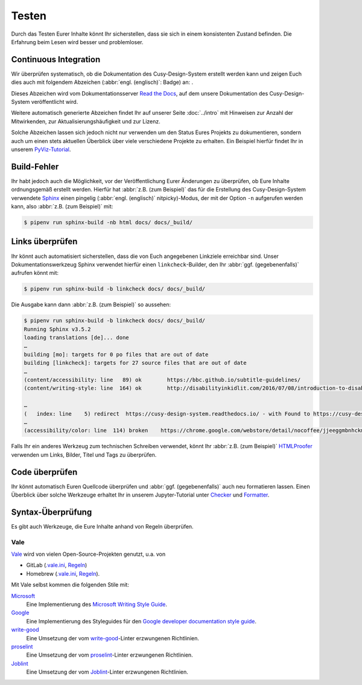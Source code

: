 Testen
======

Durch das Testen Eurer Inhalte könnt Ihr sicherstellen, dass sie sich in einem
konsistenten Zustand befinden. Die Erfahrung beim Lesen wird besser und
problemloser.

Continuous Integration
----------------------

Wir überprüfen systematisch, ob die Dokumentation des Cusy-Design-System
erstellt werden kann und zeigen Euch dies auch mit folgendem Abzeichen
(:abbr:`engl. (englisch)`: Badge) an: |Docs|.

.. |Docs| image:: https://readthedocs.org/projects/cusy-design-system/badge/?version=latest
   :target: https://cusy-design-system.readthedocs.io/de/latest/

Dieses Abzeichen wird vom Dokumentationsserver `Read the Docs
<https://readthedocs.org/>`_, auf dem unsere Dokumentation des
Cusy-Design-System veröffentlicht wird.

Weitere automatisch generierte Abzeichen findet Ihr auf unserer Seite
:doc:`../intro` mit Hinweisen zur Anzahl der Mitwirkenden, zur
Aktualisierungshäufigkeit und zur Lizenz.

Solche Abzeichen lassen sich jedoch nicht nur verwenden um den Status Eures
Projekts zu dokumentieren, sondern auch um einen stets aktuellen Überblick über
viele verschiedene Projekte zu erhalten. Ein Beispiel hierfür findet Ihr in
unserem `PyViz-Tutorial
<https://pyviz-tutorial.readthedocs.io/de/latest/overview.html#aktivitaten-und-lizenzen>`_.

Build-Fehler
------------

Ihr habt jedoch auch die Möglichkeit, vor der Veröffentlichung Eurer Änderungen
zu überprüfen, ob Eure Inhalte ordnungsgemäß erstellt werden. Hierfür hat
:abbr:`z.B. (zum Beispiel)` das für die Erstellung des Cusy-Design-System
verwendete `Sphinx <https://www.sphinx-doc.org/>`_ einen pingelig (:abbr:`engl.
(englisch)` nitpicky)-Modus, der mit der Option ``-n`` aufgerufen werden kann,
also :abbr:`z.B. (zum Beispiel)` mit:

.. code-block:: console

    $ pipenv run sphinx-build -nb html docs/ docs/_build/

Links überprüfen
----------------

Ihr könnt auch automatisiert sicherstellen, dass die von Euch angegebenen
Linkziele erreichbar sind. Unser Dokumentationswerkzeug Sphinx verwendet hierfür
einen ``linkcheck``-Builder, den Ihr :abbr:`ggf. (gegebenenfalls)` aufrufen
könnt mit:

.. code-block:: console

    $ pipenv run sphinx-build -b linkcheck docs/ docs/_build/

Die Ausgabe kann dann :abbr:`z.B. (zum Beispiel)` so aussehen:

.. code-block:: console

    $ pipenv run sphinx-build -b linkcheck docs/ docs/_build/
    Running Sphinx v3.5.2
    loading translations [de]... done
    …
    building [mo]: targets for 0 po files that are out of date
    building [linkcheck]: targets for 27 source files that are out of date
    …
    (content/accessibility: line   89) ok        https://bbc.github.io/subtitle-guidelines/
    (content/writing-style: line  164) ok        http://disabilityinkidlit.com/2016/07/08/introduction-to-disability-terminology/

    …
    (   index: line    5) redirect  https://cusy-design-system.readthedocs.io/ - with Found to https://cusy-design-system.readthedocs.io/de/latest/
    …
    (accessibility/color: line  114) broken    https://chrome.google.com/webstore/detail/nocoffee/jjeeggmbnhckmgdhmgdckeigabjfbddl - 404 Client Error: Not Found for url: https://chrome.google.com/webstore/detail/nocoffee/jjeeggmbnhckmgdhmgdckeigabjfbddl

Falls Ihr ein anderes Werkzeug zum technischen Schreiben verwendet, könnt Ihr
:abbr:`z.B. (zum Beispiel)` `HTMLProofer
<https://github.com/gjtorikian/html-proofer>`_ verwenden um Links, Bilder, Titel
und Tags zu überprüfen.

Code überprüfen
---------------

Ihr könnt automatisch Euren Quellcode überprüfen und :abbr:`ggf.
(gegebenenfalls)` auch neu formatieren lassen. Einen Überblick über solche
Werkzeuge erhaltet Ihr in unserem Jupyter-Tutorial unter `Checker
<https://jupyter-tutorial.readthedocs.io/de/latest/refactoring/qa/index.html#checker>`_
und `Formatter
<https://jupyter-tutorial.readthedocs.io/de/latest/refactoring/qa/index.html#formatter>`_.

Syntax-Überprüfung
------------------

Es gibt auch Werkzeuge, die Eure Inhalte anhand von Regeln überprüfen.

.. seealso::
   * `Regulating English with retext-mapbox-standard
     <https://blog.mapbox.com/regulating-english-with-retext-mapbox-standard-d79a8158f251>`_
   * `Writing automated tests for your documentation
     <https://krausefx.com/blog/writing-automated-tests-for-your-documentation>`_

Vale
~~~~

`Vale <https://docs.errata.ai/vale/about>`_ wird von vielen Open-Source-Projekten genutzt, u.a. von

* GitLab (`.vale.ini <https://gitlab.com/gitlab-org/gitlab/blob/master/.vale.ini>`_, `Regeln
  <https://gitlab.com/gitlab-org/gitlab/-/tree/master/doc/.vale/gitlab>`__)
* Homebrew (`.vale.ini <https://github.com/Homebrew/brew/blob/master/.vale.ini>`__, `Regeln
  <https://github.com/Homebrew/brew/tree/master/docs/vale-styles/Homebrew>`__).

Mit Vale selbst kommen die folgenden Stile mit:

`Microsoft <https://github.com/errata-ai/Microsoft>`_
    Eine Implementierung des `Microsoft Writing Style Guide
    <https://docs.microsoft.com/en-us/style-guide/welcome/>`__.
`Google <https://github.com/errata-ai/Google>`_
    Eine Implementierung des Styleguides für den `Google developer documentation style guide
    <https://developers.google.com/style/>`__.
`write-good <https://github.com/errata-ai/write-good>`_
    Eine Umsetzung der vom `write-good <https://github.com/btford/write-good>`__-Linter erzwungenen
    Richtlinien.
`proselint <https://github.com/errata-ai/Joblint>`_
    Eine Umsetzung der vom `proselint <https://github.com/amperser/proselint/>`__-Linter erzwungenen
    Richtlinien.
`Joblint <https://github.com/errata-ai/Joblint>`_
    Eine Umsetzung der vom `Joblint <https://github.com/rowanmanning/joblint>`__-Linter erzwungenen
    Richtlinien.
